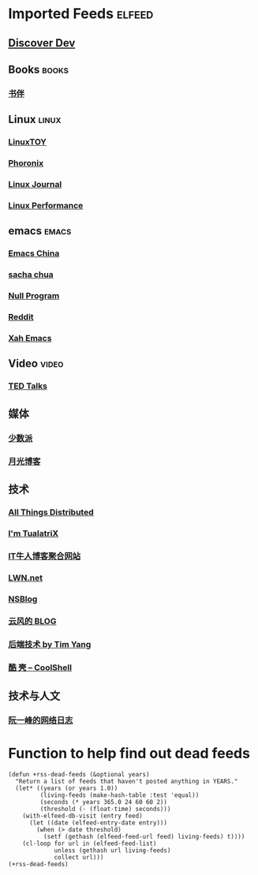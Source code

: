 * Imported Feeds            :elfeed:
** [[https://www.discoverdev.io/rss.xml][Discover Dev]]
** Books                                                             :books:
*** [[https://feeds.feedburner.com/bookfere][书伴]]
** Linux                                                             :linux:
*** [[https://linuxtoy.org/feeds/all.atom.xml][LinuxTOY]]
*** [[http://www.phoronix.com/rss.php][Phoronix]]
*** [[http://www.linuxjournal.com/node/feed][Linux Journal]]
*** [[http://linuxperf.com/?feed=rss2][Linux Performance]]
** emacs                                                             :emacs:
*** [[https://emacs-china.org/latest.rss][Emacs China]]
*** [[http://feeds.feedburner.com/sachac][sacha chua]]
*** [[https://nullprogram.com/tags/emacs/feed/][Null Program]]
*** [[http://www.reddit.com/r/emacs/.rss][Reddit]]
*** [[http://feeds.feedburner.com/XahsEmacsBlog][Xah Emacs]]
** Video                                                             :video:
*** [[http://feeds.feedburner.com/tedtalks_video][TED Talks]]
** 媒体
*** [[http://sspai.me/feed][少数派]]
*** [[http://feed.williamlong.info][月光博客]]
** 技术
*** [[http://www.allthingsdistributed.com/atom.xml][All Things Distributed]]
*** [[http://feeds.feedburner.com/tualatrix][I'm TualatriX]]
*** [[http://www.udpwork.com/feed][IT牛人博客聚合网站]]
*** [[http://lwn.net/headlines/newrss][LWN.net]]
*** [[http://www.mikeash.com/pyblog/rss.py?mode=fulltext][NSBlog]]
*** [[http://blog.codingnow.com/atom.xml][云风的 BLOG]]
*** [[http://timyang.net/feed/][后端技术 by Tim Yang]]
*** [[http://coolshell.cn/feed/][酷 壳 – CoolShell]]
** 技术与人文
*** [[http://www.ruanyifeng.com/blog/atom.xml][阮一峰的网络日志]]


* Function to help find out dead feeds

#+BEGIN_SRC emacs-lisp -r
  (defun +rss-dead-feeds (&optional years)
    "Return a list of feeds that haven't posted anything in YEARS."
    (let* ((years (or years 1.0))
           (living-feeds (make-hash-table :test 'equal))
           (seconds (* years 365.0 24 60 60 2))
           (threshold (- (float-time) seconds)))
      (with-elfeed-db-visit (entry feed)
        (let ((date (elfeed-entry-date entry)))
          (when (> date threshold)
            (setf (gethash (elfeed-feed-url feed) living-feeds) t))))
      (cl-loop for url in (elfeed-feed-list)
               unless (gethash url living-feeds)
               collect url)))
  (+rss-dead-feeds)
#+END_SRC
